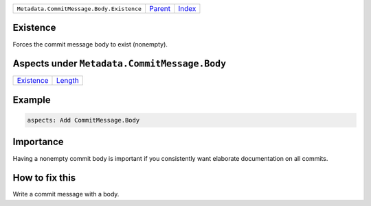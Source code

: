 +-------------------------------------------+-----------------+-------------------------------------------+
| ``Metadata.CommitMessage.Body.Existence`` | `Parent <..>`_  | `Index <//github.com/coala/aspect-docs>`_ |
+-------------------------------------------+-----------------+-------------------------------------------+

Existence
=========
Forces the commit message body to exist (nonempty).

Aspects under ``Metadata.CommitMessage.Body``
==============================================

+-----------------------------+-----------------------+
| `Existence <../Existence>`_ | `Length <../Length>`_ |
+-----------------------------+-----------------------+

Example
=======

.. code-block:: English

    aspects: Add CommitMessage.Body


Importance
==========

Having a nonempty commit body is important if you consistently want
elaborate documentation on all commits.

How to fix this
==========

Write a commit message with a body.

